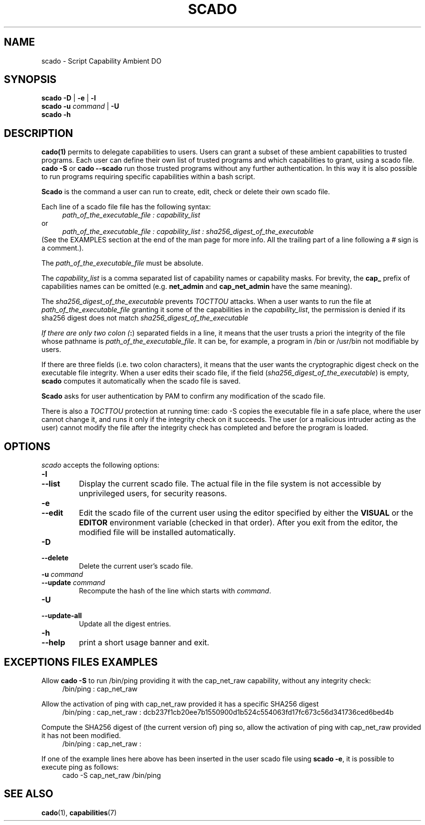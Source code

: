 .TH SCADO 1 "June 23, 2016" "VirtualSquare Labs"
.SH NAME
scado \- Script Capability Ambient DO
.SH SYNOPSIS
.B scado
.B -D
|
.B -e
|
.B -l
.br
.B scado
.B -u
.I command
|
.B -U
.br
.B scado
.B -h

.SH DESCRIPTION

\fBcado(1)\fR permits to delegate capabilities to users.
Users can grant a subset of these ambient capabilities to trusted programs. 
Each user can define their own list of trusted programs and which capabilities to grant, using a scado file.
\fBcado -S\fR or \fBcado --scado\fR run those trusted programs without any further authentication.
In this way it is also possible to run programs requiring specific capabilities within a bash script.

\fBScado\fR is the command a user can run to create, edit, check or delete their own scado file.

Each line of a scado file file has the following syntax:
.br
.RS 4
.I path_of_the_executable_file : capability_list
.RE
.br
or
.br
.RS 4
.I path_of_the_executable_file : capability_list : sha256_digest_of_the_executable
.RE
.br
(See the EXAMPLES section at the end of the man page for more info. All the trailing part of a line following a # sign is a comment.).

The \fIpath_of_the_executable_file\fR must be absolute.

The \fIcapability_list\fR is a comma separated list of capability names or capability
masks.  For brevity, the \fBcap_\fR prefix of capabilities names can be omitted
(e.g. \fBnet_admin\fR and \fBcap_net_admin\fR have the same meaning).

The \fIsha256_digest_of_the_executable\fR prevents \fITOCTTOU\fR attacks. When a user
wants to run the file at \fIpath_of_the_executable_file\fR granting it some of
the capabilities in the \fIcapability_list\fR, the permission is denied if
its sha256 digest does not match \fIsha256_digest_of_the_executable\R.

If there are only two colon (\fB:\fR) separated fields in a line, it means that
the user trusts a priori the integrity of the file whose pathname is \fIpath_of_the_executable_file\fR.
It can be, for example, a program in /bin or /usr/bin not modifiable by users.

If there are three fields (i.e. two colon characters), it means that the user wants the
cryptographic digest check on the executable file integrity.
When a user edits their scado file, if the field (\fIsha256_digest_of_the_executable\fR) is empty, \fBscado\fR 
computes it automatically when the scado file is saved.

\fBScado\fR asks for user authentication by PAM to confirm any modification of the scado file.

There is also a \fITOCTTOU\fR protection at running time: \fDcado -S\fR copies the executable file 
in a safe place, where the user cannot change it, and runs it only if the integrity check on it succeeds.
The user (or a malicious intruder acting as the user) cannot modify the file after the integrity check has completed
and before the program is loaded.

.SH OPTIONS
.I scado
accepts the following options:
.TP
\fB\-l
.TQ
\fB\-\-list
Display the current scado file. The actual file in the file system is not accessible by unprivileged users, for security reasons.
.TP
\fB\-e
.TQ
\fB\-\-edit
Edit the scado file of the current user using the editor specified by either the
\fBVISUAL\fR or the \fBEDITOR\fR environment variable (checked in that order).
After you exit from the editor, the modified file will be installed automatically.
.TP
\fB\-D
.TQ
\fB\-\-delete
Delete the current user's scado file.
.TP
\fB\-u\fR \fIcommand\fR
.TQ
\fB\-\-update\fR \fIcommand\fR
Recompute the hash of the line which starts with \fIcommand\fR.
.TP
\fB\-U
.TQ
\fB\-\-update-all
Update all the digest entries.
.TP
\fB\-h
.TQ
\fB\-\-help
print a short usage banner and exit.

.SH EXCEPTIONS FILES EXAMPLES

.PP
Allow \fBcado -S\fR to run /bin/ping providing it with the cap_net_raw capability, without any integrity check: 
.RS 4
/bin/ping : cap_net_raw
.RE

.PP
Allow the activation of ping with cap_net_raw provided it has a specific SHA256 digest
.RS 4
/bin/ping : cap_net_raw : dcb237f1cb20ee7b1550900d1b524c554063fd17fc673c56d341736ced6bed4b
.RE

.PP
Compute the SHA256 digest of (the current version of) ping so,
allow the activation of ping with cap_net_raw provided it has not been modified.
.RS 4
/bin/ping : cap_net_raw :
.RE

.PP
If one of the example lines here above has been inserted in the user scado file using
\fBscado -e\fR, it is possible to execute ping as follows:
.RS 4
cado -S cap_net_raw /bin/ping
.RE

.SH SEE ALSO
\fBcado\fR(1),
\fBcapabilities\fR(7)


